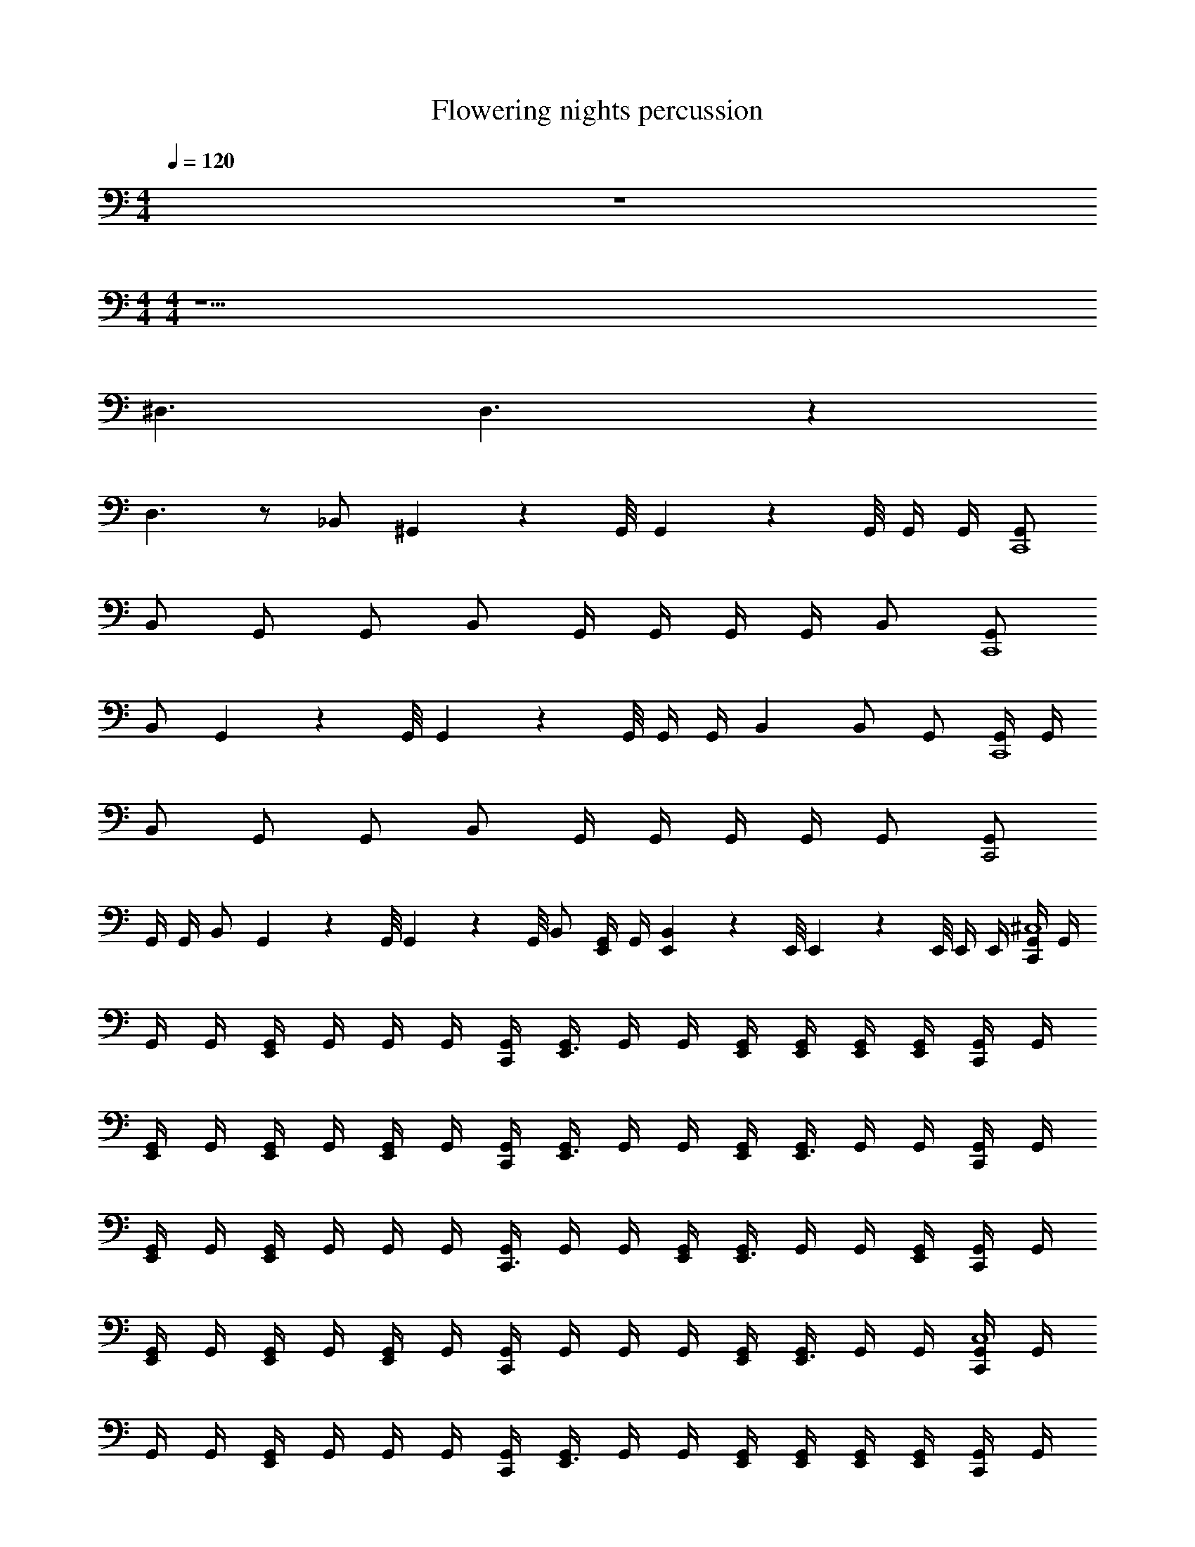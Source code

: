 X: 1
T: Flowering nights percussion
Z: ABC Generated by Starbound Composer v0.8.7
L: 1/4
M: 4/4
Q: 1/4=120
K: C
z4 
M: 4/4
M: 4/4
z17/ 
^D,3/ D,3/ z 
D,3/ z/ _B,,/ ^G,,/9 z/72 G,,/8 G,,3/28 z/56 G,,/8 G,,/4 G,,/4 [G,,/C,,4] 
B,,/ G,,/ G,,/ B,,/ G,,/4 G,,/4 G,,/4 G,,/4 B,,/ [G,,/C,,4] 
B,,/ G,,/9 z/72 G,,/8 G,,3/28 z/56 G,,/8 G,,/4 G,,/4 B,, B,,/ G,,/ [G,,/4C,,4] G,,/4 
B,,/ G,,/ G,,/ B,,/ G,,/4 G,,/4 G,,/4 G,,/4 G,,/ [G,,/C,,2] 
G,,/4 G,,/4 B,,/ G,,/9 z/72 G,,/8 G,,3/28 z/56 G,,/8 B,,/ [G,,/4E,,/] G,,/4 [E,,/9B,,] z/72 E,,/8 E,,3/28 z/56 E,,/8 E,,/4 E,,/4 [G,,/4C,,^C,4] G,,/4 
G,,/4 G,,/4 [G,,/4E,,] G,,/4 G,,/4 G,,/4 [G,,/4C,,/4] [G,,/4E,,3/4] G,,/4 G,,/4 [G,,/4E,,/4] [G,,/4E,,/4] [G,,/4E,,/4] [G,,/4E,,/4] [G,,/4C,,/] G,,/4 
[G,,/4E,,/] G,,/4 [G,,/4E,,/] G,,/4 [G,,/4E,,/] G,,/4 [G,,/4C,,/4] [G,,/4E,,3/4] G,,/4 G,,/4 [G,,/4E,,/4] [G,,/4E,,3/4] G,,/4 G,,/4 [G,,/4C,,/] G,,/4 
[G,,/4E,,/] G,,/4 [G,,/4E,,] G,,/4 G,,/4 G,,/4 [G,,/4C,,3/4] G,,/4 G,,/4 [G,,/4E,,/4] [G,,/4E,,3/4] G,,/4 G,,/4 [G,,/4E,,/4] [G,,/4C,,/] G,,/4 
[G,,/4E,,/] G,,/4 [G,,/4E,,/] G,,/4 [G,,/4E,,/] G,,/4 [G,,/4C,,] G,,/4 G,,/4 G,,/4 [G,,/4E,,/4] [G,,/4E,,3/4] G,,/4 G,,/4 [G,,/4C,,C,4] G,,/4 
G,,/4 G,,/4 [G,,/4E,,] G,,/4 G,,/4 G,,/4 [G,,/4C,,/4] [G,,/4E,,3/4] G,,/4 G,,/4 [G,,/4E,,/4] [G,,/4E,,/4] [G,,/4E,,/4] [G,,/4E,,/4] [G,,/4C,,/] G,,/4 
[G,,/4E,,/] G,,/4 [G,,/4E,,/] G,,/4 [G,,/4E,,/] G,,/4 [G,,/4C,,/4] [G,,/4E,,3/4] G,,/4 G,,/4 [G,,/4E,,/4] [G,,/4E,,3/4] G,,/4 G,,/4 [G,,/4C,,/] G,,/4 
[G,,/4E,,/] G,,/4 [G,,/4E,,] G,,/4 G,,/4 G,,/4 [G,,/4C,,3/4] G,,/4 G,,/4 [G,,/4E,,/4] [G,,/4E,,3/4] G,,/4 G,,/4 [G,,/4E,,/4] [G,,/4C,,/] G,,/4 
[G,,/4E,,/] G,,/4 [G,,/4E,,/] G,,/4 [G,,/4E,,/] G,,/4 [G,,/4C,,/] G,,/4 [G,,/4E,,/4] [G,,/4E,,/4] [G,,/4E,,/4] [G,,/4E,,/4] [G,,/4E,,/4] [G,,/4E,,/4] [G,,/C,,4] 
B,,/ G,,/ G,,/ B,,/ G,,/4 G,,/4 G,,/4 G,,/4 B,,/ [G,,/C,,4] 
B,,/ G,,/9 z/72 G,,/8 G,,3/28 z/56 G,,/8 G,,/4 G,,/4 B,, B,,/ G,,/ [G,,/4C,,4] G,,/4 
B,,/ G,,/ G,,/ B,,/ G,,/4 G,,/4 G,,/4 G,,/4 G,,/ [G,,/C,,2] 
G,,/4 G,,/4 B,,/ G,,/9 z/72 G,,/8 G,,3/28 z/56 G,,/8 B,,/ [G,,/4E,,/] G,,/4 [E,,/9B,,] z/72 E,,/8 E,,3/28 z/56 E,,/8 E,,/4 E,,/4 [G,,/4C,,C,4] G,,/4 
G,,/4 G,,/4 [G,,/4E,,] G,,/4 G,,/4 G,,/4 [G,,/4C,,/4] [G,,/4E,,3/4] G,,/4 G,,/4 [G,,/4E,,/4] [G,,/4E,,/4] [G,,/4E,,/4] [G,,/4E,,/4] [G,,/4C,,/] G,,/4 
[G,,/4E,,/] G,,/4 [G,,/4E,,/] G,,/4 [G,,/4E,,/] G,,/4 [G,,/4C,,/4] [G,,/4E,,3/4] G,,/4 G,,/4 [G,,/4E,,/4] [G,,/4E,,3/4] G,,/4 G,,/4 [G,,/4C,,/] G,,/4 
[G,,/4E,,/] G,,/4 [G,,/4E,,] G,,/4 G,,/4 G,,/4 [G,,/4C,,3/4] G,,/4 G,,/4 [G,,/4E,,/4] [G,,/4E,,3/4] G,,/4 G,,/4 [G,,/4E,,/4] [G,,/4C,,/] G,,/4 
[G,,/4E,,/] G,,/4 [G,,/4E,,/] G,,/4 [G,,/4E,,/] G,,/4 [G,,/4C,,] G,,/4 G,,/4 G,,/4 [G,,/4E,,/4] [G,,/4E,,3/4] G,,/4 G,,/4 [G,,/C,,4] 
B,,/ G,,/ G,,/ B,,/ G,,/4 G,,/4 G,,/4 G,,/4 B,,/ [G,,/C,,4] 
B,,/ G,,/9 z/72 G,,/8 G,,3/28 z/56 G,,/8 G,,/4 G,,/4 B,, B,,/ G,,/ [G,,/4C,,4] G,,/4 
B,,/ G,,/ G,,/ B,,/ G,,/4 G,,/4 G,,/4 G,,/4 G,,/ [G,,/C,,2] 
G,,/4 G,,/4 B,,/ G,,/9 z/72 G,,/8 G,,3/28 z/56 G,,/8 B,,/ [G,,/4E,,/] G,,/4 [E,,/9B,,] z/72 E,,/8 E,,3/28 z/56 E,,/8 E,,/4 E,,/4 [G,,/C,,2] 
B,,/ G,,/ G,,/ [B,,/E,,2] G,,/4 G,,/4 G,,/4 G,,/4 B,,/ [G,,/C,,2] 
B,,/ G,,/9 z/72 G,,/8 G,,3/28 z/56 G,,/8 G,,/4 G,,/4 [B,,E,,2] B,,/ G,,/ [G,,/4C,,2] G,,/4 
B,,/ G,,/ G,,/ [B,,/E,,2C,,2] G,,/4 G,,/4 G,,/4 G,,/4 G,,/ [G,,/C,,2E,,2] 
G,,/4 G,,/4 B,,/ G,,/9 z/72 G,,/8 G,,3/28 z/56 G,,/8 [B,,/C,,2] [G,,/4E,,/] G,,/4 [E,,/9B,,] z/72 E,,/8 E,,3/28 z/56 E,,/8 E,,/4 E,,/4 [G,,/C,,] 
B,,/ [G,,/C,,] B,,/ [G,,/C,,] B,,/4 G,,/4 [G,,/4C,,/] G,,/4 [B,,/C,,/E,,3/] G,,/ 
B,,/ [G,,/C,,] B,,/ [G,,/C,,] B,,/ [G,,/9C,,/] z/72 G,,/8 G,,3/28 z/56 G,,/8 [B,,/E,,3/C,,3/] G,,/ 
B,,/ [G,,/C,,] B,,/ [G,,/C,,] B,,/4 G,,/4 [G,,/4C,,/] G,,/4 [B,,/C,,/E,,3/] G,,/ 
B,,/ [G,,/C,,] B,,/ [G,,/C,,] B,,/ [G,,/C,,/] [E,,/9B,,/] z/72 [z3/8E,,7/8] [G,,/C,,] 
[E,,/4B,,/] E,,/4 [G,,/C,,/] [E,,/4B,,/] E,,/4 [E,,/4G,,/C,,/] E,,/4 [B,,/4E,,/] G,,/4 [G,,/4C,,/E,,/] G,,/4 [E,,/9B,,/C,,/] z/72 E,,3/8 [G,,/C,,/] 
[B,,/E,,/] [G,,/C,,/] [B,,/E,,/] [G,,/C,,/] [E,,/4B,,/] E,,/4 [E,,/4G,,/C,,/] E,,/4 [B,,/C,,2E,,2] G,,/ 
B,,/ G,,/ [C,/B,,/E,,C,,] G,,/ [B,,/4C,,/4] [G,,/4E,,/4C,,/4] [G,,/4E,,/4C,,/4] [G,,/4C,,/4E,,/4] [C,/B,,/E,,/C,,/] [G,,/C,,/] 
[B,,/E,,/] [G,,/C,,/] [B,,/E,,/] [C,,/4G,,/] C,,/4 [E,,/4B,,/] E,,/4 [G,,/E,,] B,,/ [G,,/4C,,C,4] G,,/4 
G,,/4 G,,/4 [G,,/4E,,] G,,/4 G,,/4 G,,/4 [G,,/4C,,/4] [G,,/4E,,3/4] G,,/4 G,,/4 [G,,/4E,,/4] [G,,/4E,,/4] [G,,/4E,,/4] [G,,/4E,,/4] [G,,/4C,,/] G,,/4 
[G,,/4E,,/] G,,/4 [G,,/4E,,/] G,,/4 [G,,/4E,,/] G,,/4 [G,,/4C,,/4] [G,,/4E,,3/4] G,,/4 G,,/4 [G,,/4E,,/4] [G,,/4E,,3/4] G,,/4 G,,/4 [G,,/4C,,/] G,,/4 
[G,,/4E,,/] G,,/4 [G,,/4E,,] G,,/4 G,,/4 G,,/4 [G,,/4C,,3/4] G,,/4 G,,/4 [G,,/4E,,/4] [G,,/4E,,3/4] G,,/4 G,,/4 [G,,/4E,,/4] [G,,/4C,,/] G,,/4 
[G,,/4E,,/] G,,/4 [G,,/4E,,/] G,,/4 [G,,/4E,,/] G,,/4 [G,,/4C,,] G,,/4 G,,/4 G,,/4 [G,,/4E,,/4] [G,,/4E,,3/4] G,,/4 G,,/4 [G,,/4C,,C,4] G,,/4 
G,,/4 G,,/4 [G,,/4E,,] G,,/4 G,,/4 G,,/4 [G,,/4C,,/4] [G,,/4E,,3/4] G,,/4 G,,/4 [G,,/4E,,/4] [G,,/4E,,/4] [G,,/4E,,/4] [G,,/4E,,/4] [G,,/4C,,/] G,,/4 
[G,,/4E,,/] G,,/4 [G,,/4E,,/] G,,/4 [G,,/4E,,/] G,,/4 [G,,/4C,,/4] [G,,/4E,,3/4] G,,/4 G,,/4 [G,,/4E,,/4] [G,,/4E,,3/4] G,,/4 G,,/4 [G,,/4C,,/] G,,/4 
[G,,/4E,,/] G,,/4 [G,,/4E,,] G,,/4 G,,/4 G,,/4 [G,,/4C,,3/4] G,,/4 G,,/4 [G,,/4E,,/4] [G,,/4E,,3/4] G,,/4 G,,/4 [G,,/4E,,/4] [G,,/4C,,/] G,,/4 
[G,,/4E,,/] G,,/4 [G,,/4E,,/] G,,/4 [G,,/4E,,/] G,,/4 [G,,/4C,,/] G,,/4 [G,,/4E,,/4] [G,,/4E,,/4] [G,,/4E,,/4] [G,,/4E,,/4] [G,,/4E,,/4] [G,,/4E,,/4] [G,,/4C,,/C,4] G,,/4 
[G,,/4E,,/] G,,/4 [G,,/4C,,/] G,,/4 [G,,/4E,,/] G,,/4 [G,,/4C,,/] G,,/4 [G,,/4E,,/] G,,/4 [G,,/4C,,/] G,,/4 [G,,/4E,,/] G,,/4 [G,,/4C,,/] G,,/4 
[G,,/4E,,/] G,,/4 [G,,/4C,,/] G,,/4 [G,,/4E,,/] G,,/4 [G,,/4C,,/] G,,/4 [G,,/4E,,/] G,,/4 [G,,/4C,,/] G,,/4 [G,,/4E,,/] G,,/4 [G,,/4C,,/] G,,/4 
[G,,/4E,,/] G,,/4 [G,,/4C,,/] G,,/4 [G,,/4E,,/] G,,/4 [G,,/4C,,/] G,,/4 [G,,/4E,,/] G,,/4 [G,,/4C,,/] G,,/4 [G,,/4E,,/] G,,/4 [G,,/4C,,/] G,,/4 
[G,,/4E,,/] G,,/4 [G,,/4C,,/] G,,/4 [G,,/4E,,/] G,,/4 [G,,/4C,,/] G,,/4 [G,,/4E,,/] G,,/4 [G,,/4C,,/] G,,/4 [G,,/4E,,/] G,,/4 [G,,/4C,,/C,4] G,,/4 
[G,,/4E,,/] G,,/4 [G,,/4C,,/] G,,/4 [G,,/4E,,/] G,,/4 [G,,/4C,,/] G,,/4 [G,,/4E,,/] G,,/4 [G,,/4C,,/] G,,/4 [G,,/4E,,/] G,,/4 [G,,/4C,,/] G,,/4 
[G,,/4E,,/] G,,/4 [G,,/4C,,/] G,,/4 [G,,/4E,,/] G,,/4 [G,,/4C,,/] G,,/4 [G,,/4E,,/] G,,/4 [G,,/4C,,/] G,,/4 [G,,/4E,,/] G,,/4 [G,,/4C,,/] G,,/4 
[G,,/4E,,/] G,,/4 [G,,/4C,,/] G,,/4 [G,,/4E,,/] G,,/4 [G,,/4C,,/] G,,/4 [G,,/4E,,/] G,,/4 [G,,/4C,,/] G,,/4 [G,,/4E,,/] G,,/4 [G,,/4C,,/] G,,/4 
[G,,/4E,,/] G,,/4 [G,,/4C,,/] G,,/4 [G,,/4E,,/] G,,/4 [E,,/9G,,/4C,,/] z/72 E,,/8 [E,,3/28G,,/4] z/56 E,,/8 [E,,/9G,,/4] z/72 E,,/8 [E,,3/28G,,/4] z/56 E,,/8 [G,,/4E,,/C,,/] G,,/4 [G,,/4E,,/4] [G,,/4E,,/4] [G,,/4C,,/C,4] G,,/4 
[G,,/4E,,/] G,,/4 [G,,/4C,,/] G,,/4 [G,,/4E,,/] G,,/4 [G,,/4C,,/] G,,/4 [G,,/4E,,/] G,,/4 [G,,/4C,,/] G,,/4 [G,,/4E,,/] G,,/4 [G,,/4C,,/] G,,/4 
[G,,/4E,,/] G,,/4 [G,,/4C,,/] G,,/4 [G,,/4E,,/] G,,/4 [G,,/4C,,/] G,,/4 [G,,/4E,,/] G,,/4 [G,,/4C,,/] G,,/4 [G,,/4E,,/] G,,/4 [G,,/4C,,/] G,,/4 
[G,,/4E,,/] G,,/4 [G,,/4C,,/] G,,/4 [G,,/4E,,/] G,,/4 [G,,/4C,,/] G,,/4 [G,,/4E,,/] G,,/4 [G,,/4C,,/] G,,/4 [G,,/4E,,/] G,,/4 [G,,/4C,,/] G,,/4 
[G,,/4E,,/] G,,/4 [G,,/4C,,/] G,,/4 [G,,/4E,,/] G,,/4 [G,,/4C,,/] G,,/4 [G,,/4E,,/] G,,/4 [G,,/4C,,/] G,,/4 [G,,/4E,,/] G,,/4 [G,,/4C,,/C,4] G,,/4 
[G,,/4E,,/] G,,/4 [G,,/4C,,/] G,,/4 [G,,/4E,,/] G,,/4 [G,,/4C,,/] G,,/4 [G,,/4E,,/] G,,/4 [G,,/4C,,/] G,,/4 [G,,/4E,,/] G,,/4 [G,,/4C,,/] G,,/4 
[G,,/4E,,/] G,,/4 [G,,/4C,,/] G,,/4 [G,,/4E,,/] G,,/4 [G,,/4C,,/] G,,/4 [G,,/4E,,/] G,,/4 [G,,/4C,,/] G,,/4 [G,,/4E,,/] G,,/4 [G,,/4C,,/] G,,/4 
[G,,/4E,,/] G,,/4 [G,,/4C,,/] G,,/4 [G,,/4E,,/] G,,/4 [G,,/4C,,/] G,,/4 [G,,/4E,,/] G,,/4 [G,,/4C,,/] G,,/4 [G,,/4E,,/] G,,/4 [E,,/9G,,/4C,,/] z/72 E,,/8 [E,,3/28G,,/4] z/56 E,,/8 
[E,,/9G,,/4] z/72 E,,/8 [E,,3/28G,,/4] z/56 E,,/8 [E,,/9G,,/4C,,/] z/72 E,,/8 [E,,3/28G,,/4] z/56 E,,/8 [E,,/9G,,/4] z/72 E,,/8 [E,,3/28G,,/4] z/56 [E,,/8C,,27/56] [E,,/9G,,/4] z/72 E,,/8 [E,,3/28G,,/4] z/56 E,,/8 [E,,/9G,,/4] z/72 E,,/8 [E,,3/28G,,/4] z/56 [E,,/8C,,27/56] [E,,/9G,,/4] z/72 E,,/8 [E,,3/28G,,/4] z/56 E,,/8 [E,,/9G,,/4] z/72 E,,/8 [E,,3/28G,,/4] z/7 [G,,/C,,4] 
B,,/ G,,/ G,,/ B,,/ G,,/4 G,,/4 G,,/4 G,,/4 B,,/ [G,,/C,,4] 
B,,/ G,,/9 z/72 G,,/8 G,,3/28 z/56 G,,/8 G,,/4 G,,/4 B,, B,,/ G,,/ [G,,/4C,,4] G,,/4 
B,,/ G,,/ G,,/ B,,/ G,,/4 G,,/4 G,,/4 G,,/4 G,,/ [G,,/C,,2] 
G,,/4 G,,/4 B,,/ G,,/9 z/72 G,,/8 G,,3/28 z/56 G,,/8 B,,/ [G,,/4E,,/] G,,/4 [E,,/9B,,] z/72 E,,/8 E,,3/28 z/56 E,,/8 E,,/4 E,,/4 [G,,/C,,2] 
B,,/ G,,/ G,,/ [B,,/E,,2] G,,/4 G,,/4 G,,/4 G,,/4 B,,/ [G,,/C,,2] 
B,,/ G,,/9 z/72 G,,/8 G,,3/28 z/56 G,,/8 G,,/4 G,,/4 [B,,E,,2] B,,/ G,,/ [G,,/4C,,2] G,,/4 
B,,/ G,,/ G,,/ [B,,/E,,2C,,2] G,,/4 G,,/4 G,,/4 G,,/4 G,,/ [G,,/E,,2C,,2] 
G,,/4 G,,/4 B,,/ G,,/9 z/72 G,,/8 G,,3/28 z/56 G,,/8 [B,,/C,,2] [G,,/4E,,/] G,,/4 [E,,/9B,,] z/72 E,,/8 E,,3/28 z/56 E,,/8 E,,/4 E,,/4 [G,,/C,,] 
B,,/ [G,,/C,,] B,,/ [G,,/C,,] B,,/4 G,,/4 [G,,/4C,,/] G,,/4 [B,,/C,,/E,,3/] G,,/ 
B,,/ [G,,/C,,] B,,/ [G,,/C,,] B,,/ [G,,/9C,,/] z/72 G,,/8 G,,3/28 z/56 G,,/8 [B,,/C,,3/E,,3/] G,,/ 
B,,/ [G,,/C,,] B,,/ [G,,/C,,] B,,/4 G,,/4 [G,,/4C,,/] G,,/4 [B,,/C,,/E,,3/] G,,/ 
B,,/ [G,,/C,,] B,,/ [G,,/C,,] B,,/ [G,,/C,,/] [E,,/9B,,/] z/72 [z3/8E,,7/8] [G,,/C,,] 
[E,,/4B,,/] E,,/4 [G,,/C,,/] [E,,/4B,,/] E,,/4 [E,,/4G,,/C,,/] E,,/4 [B,,/4E,,/] G,,/4 [G,,/4E,,/C,,/] G,,/4 [E,,/9B,,/C,,/] z/72 E,,3/8 [G,,/C,,/] 
[B,,/E,,/] [G,,/C,,/] [B,,/E,,/] [G,,/C,,/] [E,,/4B,,/] E,,/4 [E,,/4G,,/C,,/] E,,/4 [B,,/C,,2E,,2] G,,/ 
B,,/ G,,/ [B,,/C,/C,,E,,] G,,/ [B,,/4C,,/4] [G,,/4C,,/4E,,/4] [G,,/4C,,/4E,,/4] [G,,/4E,,/4C,,/4] [B,,/C,/C,,/E,,/] [G,,/C,,/] 
[B,,/E,,/] [G,,/C,,/] [B,,/E,,/] [C,,/4G,,/] C,,/4 [E,,/4B,,/] E,,/4 [G,,/E,,] B,,/ z17/ 
D,3/ D,3/ z 
D,3/ z/ B,,/ G,,/9 z/72 G,,/8 G,,3/28 z/56 G,,/8 G,,/4 G,,/4 [G,,/C,,4] 
B,,/ G,,/ G,,/ B,,/ G,,/4 G,,/4 G,,/4 G,,/4 B,,/ [G,,/C,,4] 
B,,/ G,,/9 z/72 G,,/8 G,,3/28 z/56 G,,/8 G,,/4 G,,/4 B,, B,,/ G,,/ [G,,/4C,,4] G,,/4 
B,,/ G,,/ G,,/ B,,/ G,,/4 G,,/4 G,,/4 G,,/4 G,,/ [G,,/C,,2] 
G,,/4 G,,/4 B,,/ G,,/9 z/72 G,,/8 G,,3/28 z/56 G,,/8 B,,/ [G,,/4E,,/] G,,/4 [E,,/9B,,] z/72 E,,/8 E,,3/28 z/56 E,,/8 E,,/4 E,,/4 [G,,/4C,,C,4] G,,/4 
G,,/4 G,,/4 [G,,/4E,,] G,,/4 G,,/4 G,,/4 [G,,/4C,,/4] [G,,/4E,,3/4] G,,/4 G,,/4 [G,,/4E,,/4] [G,,/4E,,/4] [G,,/4E,,/4] [G,,/4E,,/4] [G,,/4C,,/] G,,/4 
[G,,/4E,,/] G,,/4 [G,,/4E,,/] G,,/4 [G,,/4E,,/] G,,/4 [G,,/4C,,/4] [G,,/4E,,3/4] G,,/4 G,,/4 [G,,/4E,,/4] [G,,/4E,,3/4] G,,/4 G,,/4 [G,,/4C,,/] G,,/4 
[G,,/4E,,/] G,,/4 [G,,/4E,,] G,,/4 G,,/4 G,,/4 [G,,/4C,,3/4] G,,/4 G,,/4 [G,,/4E,,/4] [G,,/4E,,3/4] G,,/4 G,,/4 [G,,/4E,,/4] [G,,/4C,,/] G,,/4 
[G,,/4E,,/] G,,/4 [G,,/4E,,/] G,,/4 [G,,/4E,,/] G,,/4 [G,,/4C,,] G,,/4 G,,/4 G,,/4 [G,,/4E,,/4] [G,,/4E,,3/4] G,,/4 G,,/4 [G,,/4C,,C,4] G,,/4 
G,,/4 G,,/4 [G,,/4E,,] G,,/4 G,,/4 G,,/4 [G,,/4C,,/4] [G,,/4E,,3/4] G,,/4 G,,/4 [G,,/4E,,/4] [G,,/4E,,/4] [G,,/4E,,/4] [G,,/4E,,/4] [G,,/4C,,/] G,,/4 
[G,,/4E,,/] G,,/4 [G,,/4E,,/] G,,/4 [G,,/4E,,/] G,,/4 [G,,/4C,,/4] [G,,/4E,,3/4] G,,/4 G,,/4 [G,,/4E,,/4] [G,,/4E,,3/4] G,,/4 G,,/4 [G,,/4C,,/] G,,/4 
[G,,/4E,,/] G,,/4 [G,,/4E,,] G,,/4 G,,/4 G,,/4 [G,,/4C,,3/4] G,,/4 G,,/4 [G,,/4E,,/4] [G,,/4E,,3/4] G,,/4 G,,/4 [G,,/4E,,/4] [G,,/4C,,/] G,,/4 
[G,,/4E,,/] G,,/4 [G,,/4E,,/] G,,/4 [G,,/4E,,/] G,,/4 [G,,/4C,,/] G,,/4 [G,,/4E,,/4] [G,,/4E,,/4] [G,,/4E,,/4] [G,,/4E,,/4] [G,,/4E,,/4] [G,,/4E,,/4] [G,,/C,,4] 
B,,/ G,,/ G,,/ B,,/ G,,/4 G,,/4 G,,/4 G,,/4 B,,/ [G,,/C,,4] 
B,,/ G,,/9 z/72 G,,/8 G,,3/28 z/56 G,,/8 G,,/4 G,,/4 B,, B,,/ G,,/ [G,,/4C,,4] G,,/4 
B,,/ G,,/ G,,/ B,,/ G,,/4 G,,/4 G,,/4 G,,/4 G,,/ [G,,/C,,2] 
G,,/4 G,,/4 B,,/ G,,/9 z/72 G,,/8 G,,3/28 z/56 G,,/8 B,,/ [G,,/4E,,/] G,,/4 [E,,/9B,,] z/72 E,,/8 E,,3/28 z/56 E,,/8 E,,/4 E,,/4 [G,,/4C,,C,4] G,,/4 
G,,/4 G,,/4 [G,,/4E,,] G,,/4 G,,/4 G,,/4 [G,,/4C,,/4] [G,,/4E,,3/4] G,,/4 G,,/4 [G,,/4E,,/4] [G,,/4E,,/4] [G,,/4E,,/4] [G,,/4E,,/4] [G,,/4C,,/] G,,/4 
[G,,/4E,,/] G,,/4 [G,,/4E,,/] G,,/4 [G,,/4E,,/] G,,/4 [G,,/4C,,/4] [G,,/4E,,3/4] G,,/4 G,,/4 [G,,/4E,,/4] [G,,/4E,,3/4] G,,/4 G,,/4 [G,,/4C,,/] G,,/4 
[G,,/4E,,/] G,,/4 [G,,/4E,,] G,,/4 G,,/4 G,,/4 [G,,/4C,,3/4] G,,/4 G,,/4 [G,,/4E,,/4] [G,,/4E,,3/4] G,,/4 G,,/4 [G,,/4E,,/4] [G,,/4C,,/] G,,/4 
[G,,/4E,,/] G,,/4 [G,,/4E,,/] G,,/4 [G,,/4E,,/] G,,/4 [G,,/4C,,] G,,/4 G,,/4 G,,/4 [G,,/4E,,/4] [G,,/4E,,3/4] G,,/4 G,,/4 [G,,/C,,4] 
B,,/ G,,/ G,,/ B,,/ G,,/4 G,,/4 G,,/4 G,,/4 B,,/ [G,,/C,,4] 
B,,/ G,,/9 z/72 G,,/8 G,,3/28 z/56 G,,/8 G,,/4 G,,/4 B,, B,,/ G,,/ [G,,/4C,,4] G,,/4 
B,,/ G,,/ G,,/ B,,/ G,,/4 G,,/4 G,,/4 G,,/4 G,,/ [G,,/C,,2] 
G,,/4 G,,/4 B,,/ G,,/9 z/72 G,,/8 G,,3/28 z/56 G,,/8 B,,/ [G,,/4E,,/] G,,/4 [E,,/9B,,] z/72 E,,/8 E,,3/28 z/56 E,,/8 E,,/4 E,,/4 [G,,/C,,2] 
B,,/ G,,/ G,,/ [B,,/E,,2] G,,/4 G,,/4 G,,/4 G,,/4 B,,/ [G,,/C,,2] 
B,,/ G,,/9 z/72 G,,/8 G,,3/28 z/56 G,,/8 G,,/4 G,,/4 [B,,E,,2] B,,/ G,,/ [G,,/4C,,2] G,,/4 
B,,/ G,,/ G,,/ [B,,/E,,2C,,2] G,,/4 G,,/4 G,,/4 G,,/4 G,,/ [G,,/E,,2C,,2] 
G,,/4 G,,/4 B,,/ G,,/9 z/72 G,,/8 G,,3/28 z/56 G,,/8 [B,,/C,,2] [G,,/4E,,/] G,,/4 [E,,/9B,,] z/72 E,,/8 E,,3/28 z/56 E,,/8 E,,/4 E,,/4 [G,,/C,,] 
B,,/ [G,,/C,,] B,,/ [G,,/C,,] B,,/4 G,,/4 [G,,/4C,,/] G,,/4 [B,,/C,,/E,,3/] G,,/ 
B,,/ [G,,/C,,] B,,/ [G,,/C,,] B,,/ [G,,/9C,,/] z/72 G,,/8 G,,3/28 z/56 G,,/8 [B,,/E,,3/C,,3/] G,,/ 
B,,/ [G,,/C,,] B,,/ [G,,/C,,] B,,/4 G,,/4 [G,,/4C,,/] G,,/4 [B,,/C,,/E,,3/] G,,/ 
B,,/ [G,,/C,,] B,,/ [G,,/C,,] B,,/ [G,,/C,,/] [E,,/9B,,/] z/72 [z3/8E,,7/8] [G,,/C,,] 
[E,,/4B,,/] E,,/4 [G,,/C,,/] [E,,/4B,,/] E,,/4 [E,,/4G,,/C,,/] E,,/4 [B,,/4E,,/] G,,/4 [G,,/4C,,/E,,/] G,,/4 [E,,/9B,,/C,,/] z/72 E,,3/8 [G,,/C,,/] 
[B,,/E,,/] [G,,/C,,/] [B,,/E,,/] [G,,/C,,/] [E,,/4B,,/] E,,/4 [E,,/4G,,/C,,/] E,,/4 [B,,/C,,2E,,2] G,,/ 
B,,/ G,,/ [B,,/C,/C,,E,,] G,,/ [B,,/4C,,/4] [G,,/4C,,/4E,,/4] [G,,/4E,,/4C,,/4] [G,,/4E,,/4C,,/4] [C,/B,,/E,,/C,,/] [G,,/C,,/] 
[B,,/E,,/] [G,,/C,,/] [B,,/E,,/] [C,,/4G,,/] C,,/4 [E,,/4B,,/] E,,/4 [G,,/E,,] B,,/ [G,,/4C,,C,4] G,,/4 
G,,/4 G,,/4 [G,,/4E,,] G,,/4 G,,/4 G,,/4 [G,,/4C,,/4] [G,,/4E,,3/4] G,,/4 G,,/4 [G,,/4E,,/4] [G,,/4E,,/4] [G,,/4E,,/4] [G,,/4E,,/4] [G,,/4C,,/] G,,/4 
[G,,/4E,,/] G,,/4 [G,,/4E,,/] G,,/4 [G,,/4E,,/] G,,/4 [G,,/4C,,/4] [G,,/4E,,3/4] G,,/4 G,,/4 [G,,/4E,,/4] [G,,/4E,,3/4] G,,/4 G,,/4 [G,,/4C,,/] G,,/4 
[G,,/4E,,/] G,,/4 [G,,/4E,,] G,,/4 G,,/4 G,,/4 [G,,/4C,,3/4] G,,/4 G,,/4 [G,,/4E,,/4] [G,,/4E,,3/4] G,,/4 G,,/4 [G,,/4E,,/4] [G,,/4C,,/] G,,/4 
[G,,/4E,,/] G,,/4 [G,,/4E,,/] G,,/4 [G,,/4E,,/] G,,/4 [G,,/4C,,] G,,/4 G,,/4 G,,/4 [G,,/4E,,/4] [G,,/4E,,3/4] G,,/4 G,,/4 [G,,/4C,,C,4] G,,/4 
G,,/4 G,,/4 [G,,/4E,,] G,,/4 G,,/4 G,,/4 [G,,/4C,,/4] [G,,/4E,,3/4] G,,/4 G,,/4 [G,,/4E,,/4] [G,,/4E,,/4] [G,,/4E,,/4] [G,,/4E,,/4] [G,,/4C,,/] G,,/4 
[G,,/4E,,/] G,,/4 [G,,/4E,,/] G,,/4 [G,,/4E,,/] G,,/4 [G,,/4C,,/4] [G,,/4E,,3/4] G,,/4 G,,/4 [G,,/4E,,/4] [G,,/4E,,3/4] G,,/4 G,,/4 [G,,/4C,,/] G,,/4 
[G,,/4E,,/] G,,/4 [G,,/4E,,] G,,/4 G,,/4 G,,/4 [G,,/4C,,3/4] G,,/4 G,,/4 [G,,/4E,,/4] [G,,/4E,,3/4] G,,/4 G,,/4 [G,,/4E,,/4] [G,,/4C,,/] G,,/4 
[G,,/4E,,/] G,,/4 [G,,/4E,,/] G,,/4 [G,,/4E,,/] G,,/4 [G,,/4C,,/] G,,/4 [G,,/4E,,/4] [G,,/4E,,/4] [G,,/4E,,/4] [G,,/4E,,/4] [G,,/4E,,/4] [G,,/4E,,/4] [G,,/4C,,/C,4] G,,/4 
[G,,/4E,,/] G,,/4 [G,,/4C,,/] G,,/4 [G,,/4E,,/] G,,/4 [G,,/4C,,/] G,,/4 [G,,/4E,,/] G,,/4 [G,,/4C,,/] G,,/4 [G,,/4E,,/] G,,/4 [G,,/4C,,/] G,,/4 
[G,,/4E,,/] G,,/4 [G,,/4C,,/] G,,/4 [G,,/4E,,/] G,,/4 [G,,/4C,,/] G,,/4 [G,,/4E,,/] G,,/4 [G,,/4C,,/] G,,/4 [G,,/4E,,/] G,,/4 [G,,/4C,,/] G,,/4 
[G,,/4E,,/] G,,/4 [G,,/4C,,/] G,,/4 [G,,/4E,,/] G,,/4 [G,,/4C,,/] G,,/4 [G,,/4E,,/] G,,/4 [G,,/4C,,/] G,,/4 [G,,/4E,,/] G,,/4 [G,,/4C,,/] G,,/4 
[G,,/4E,,/] G,,/4 [G,,/4C,,/] G,,/4 [G,,/4E,,/] G,,/4 [G,,/4C,,/] G,,/4 [G,,/4E,,/] G,,/4 [G,,/4C,,/] G,,/4 [G,,/4E,,/] G,,/4 [G,,/4C,,/C,4] G,,/4 
[G,,/4E,,/] G,,/4 [G,,/4C,,/] G,,/4 [G,,/4E,,/] G,,/4 [G,,/4C,,/] G,,/4 [G,,/4E,,/] G,,/4 [G,,/4C,,/] G,,/4 [G,,/4E,,/] G,,/4 [G,,/4C,,/] G,,/4 
[G,,/4E,,/] G,,/4 [G,,/4C,,/] G,,/4 [G,,/4E,,/] G,,/4 [G,,/4C,,/] G,,/4 [G,,/4E,,/] G,,/4 [G,,/4C,,/] G,,/4 [G,,/4E,,/] G,,/4 [G,,/4C,,/] G,,/4 
[G,,/4E,,/] G,,/4 [G,,/4C,,/] G,,/4 [G,,/4E,,/] G,,/4 [G,,/4C,,/] G,,/4 [G,,/4E,,/] G,,/4 [G,,/4C,,/] G,,/4 [G,,/4E,,/] G,,/4 [G,,/4C,,/] G,,/4 
[G,,/4E,,/] G,,/4 [G,,/4C,,/] G,,/4 [G,,/4E,,/] G,,/4 [E,,/9G,,/4C,,/] z/72 E,,/8 [E,,3/28G,,/4] z/56 E,,/8 [E,,/9G,,/4] z/72 E,,/8 [E,,3/28G,,/4] z/56 E,,/8 [G,,/4C,,/E,,/] G,,/4 [G,,/4E,,/4] [G,,/4E,,/4] [G,,/4C,,/C,4] G,,/4 
[G,,/4E,,/] G,,/4 [G,,/4C,,/] G,,/4 [G,,/4E,,/] G,,/4 [G,,/4C,,/] G,,/4 [G,,/4E,,/] G,,/4 [G,,/4C,,/] G,,/4 [G,,/4E,,/] G,,/4 [G,,/4C,,/] G,,/4 
[G,,/4E,,/] G,,/4 [G,,/4C,,/] G,,/4 [G,,/4E,,/] G,,/4 [G,,/4C,,/] G,,/4 [G,,/4E,,/] G,,/4 [G,,/4C,,/] G,,/4 [G,,/4E,,/] G,,/4 [G,,/4C,,/] G,,/4 
[G,,/4E,,/] G,,/4 [G,,/4C,,/] G,,/4 [G,,/4E,,/] G,,/4 [G,,/4C,,/] G,,/4 [G,,/4E,,/] G,,/4 [G,,/4C,,/] G,,/4 [G,,/4E,,/] G,,/4 [G,,/4C,,/] G,,/4 
[G,,/4E,,/] G,,/4 [G,,/4C,,/] G,,/4 [G,,/4E,,/] G,,/4 [G,,/4C,,/] G,,/4 [G,,/4E,,/] G,,/4 [G,,/4C,,/] G,,/4 [G,,/4E,,/] G,,/4 [G,,/4C,,/C,4] G,,/4 
[G,,/4E,,/] G,,/4 [G,,/4C,,/] G,,/4 [G,,/4E,,/] G,,/4 [G,,/4C,,/] G,,/4 [G,,/4E,,/] G,,/4 [G,,/4C,,/] G,,/4 [G,,/4E,,/] G,,/4 [G,,/4C,,/] G,,/4 
[G,,/4E,,/] G,,/4 [G,,/4C,,/] G,,/4 [G,,/4E,,/] G,,/4 [G,,/4C,,/] G,,/4 [G,,/4E,,/] G,,/4 [G,,/4C,,/] G,,/4 [G,,/4E,,/] G,,/4 [G,,/4C,,/] G,,/4 
[G,,/4E,,/] G,,/4 [G,,/4C,,/] G,,/4 [G,,/4E,,/] G,,/4 [G,,/4C,,/] G,,/4 [G,,/4E,,/] G,,/4 [G,,/4C,,/] G,,/4 [G,,/4E,,/] G,,/4 [E,,/9G,,/4C,,/] z/72 E,,/8 [E,,3/28G,,/4] z/56 E,,/8 
[E,,/9G,,/4] z/72 E,,/8 [E,,3/28G,,/4] z/56 E,,/8 [E,,/9G,,/4C,,/] z/72 E,,/8 [E,,3/28G,,/4] z/56 E,,/8 [E,,/9G,,/4] z/72 E,,/8 [E,,3/28G,,/4] z/56 [E,,/8C,,27/56] [E,,/9G,,/4] z/72 E,,/8 [E,,3/28G,,/4] z/56 E,,/8 [E,,/9G,,/4] z/72 E,,/8 [E,,3/28G,,/4] z/56 [E,,/8C,,27/56] [E,,/9G,,/4] z/72 E,,/8 [E,,3/28G,,/4] z/56 E,,/8 [E,,/9G,,/4] z/72 E,,/8 [E,,3/28G,,/4] z/7 [G,,/C,,4] 
B,,/ G,,/ G,,/ B,,/ G,,/4 G,,/4 G,,/4 G,,/4 B,,/ [G,,/C,,4] 
B,,/ G,,/9 z/72 G,,/8 G,,3/28 z/56 G,,/8 G,,/4 G,,/4 B,, B,,/ G,,/ [G,,/4C,,4] G,,/4 
B,,/ G,,/ G,,/ B,,/ G,,/4 G,,/4 G,,/4 G,,/4 G,,/ [G,,/C,,2] 
G,,/4 G,,/4 B,,/ G,,/9 z/72 G,,/8 G,,3/28 z/56 G,,/8 B,,/ [G,,/4E,,/] G,,/4 [E,,/9B,,] z/72 E,,/8 E,,3/28 z/56 E,,/8 E,,/4 E,,/4 [G,,/C,,2] 
B,,/ G,,/ G,,/ [B,,/E,,2] G,,/4 G,,/4 G,,/4 G,,/4 B,,/ [G,,/C,,2] 
B,,/ G,,/9 z/72 G,,/8 G,,3/28 z/56 G,,/8 G,,/4 G,,/4 [B,,E,,2] B,,/ G,,/ [G,,/4C,,2] G,,/4 
B,,/ G,,/ G,,/ [B,,/E,,2C,,2] G,,/4 G,,/4 G,,/4 G,,/4 G,,/ [G,,/E,,2C,,2] 
G,,/4 G,,/4 B,,/ G,,/9 z/72 G,,/8 G,,3/28 z/56 G,,/8 [B,,/C,,2] [G,,/4E,,/] G,,/4 [E,,/9B,,] z/72 E,,/8 E,,3/28 z/56 E,,/8 E,,/4 E,,/4 [G,,/C,,] 
B,,/ [G,,/C,,] B,,/ [G,,/C,,] B,,/4 G,,/4 [G,,/4C,,/] G,,/4 [B,,/C,,/E,,3/] G,,/ 
B,,/ [G,,/C,,] B,,/ [G,,/C,,] B,,/ [G,,/9C,,/] z/72 G,,/8 G,,3/28 z/56 G,,/8 [B,,/C,,3/E,,3/] G,,/ 
B,,/ [G,,/C,,] B,,/ [G,,/C,,] B,,/4 G,,/4 [G,,/4C,,/] G,,/4 [B,,/C,,/E,,3/] G,,/ 
B,,/ [G,,/C,,] B,,/ [G,,/C,,] B,,/ [G,,/C,,/] [E,,/9B,,/] z/72 [z3/8E,,7/8] [G,,/C,,] 
[E,,/4B,,/] E,,/4 [G,,/C,,/] [E,,/4B,,/] E,,/4 [E,,/4G,,/C,,/] E,,/4 [B,,/4E,,/] G,,/4 [G,,/4C,,/E,,/] G,,/4 [E,,/9B,,/C,,/] z/72 E,,3/8 [G,,/C,,/] 
[B,,/E,,/] [G,,/C,,/] [B,,/E,,/] [G,,/C,,/] [E,,/4B,,/] E,,/4 [E,,/4G,,/C,,/] E,,/4 [B,,/C,,2E,,2] G,,/ 
B,,/ G,,/ [B,,/C,/C,,E,,] G,,/ [B,,/4C,,/4] [G,,/4E,,/4C,,/4] [G,,/4E,,/4C,,/4] [G,,/4E,,/4C,,/4] [C,/B,,/C,,/E,,/] [G,,/C,,/] 
[B,,/E,,/] [G,,/C,,/] [B,,/E,,/] [C,,/4G,,/] C,,/4 [E,,/4B,,/] E,,/4 [G,,/E,,] B,,/ 
Q: 1/4=120
